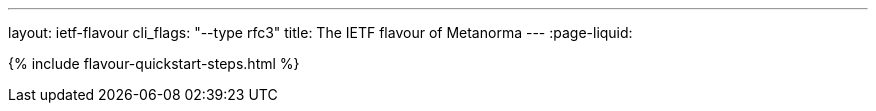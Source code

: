 ---
layout: ietf-flavour
cli_flags: "--type rfc3"
title: The IETF flavour of Metanorma
---
:page-liquid:

{% include flavour-quickstart-steps.html %}
